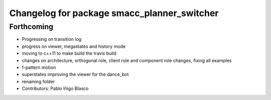 ^^^^^^^^^^^^^^^^^^^^^^^^^^^^^^^^^^^^^^^^^^^^
Changelog for package smacc_planner_switcher
^^^^^^^^^^^^^^^^^^^^^^^^^^^^^^^^^^^^^^^^^^^^

Forthcoming
-----------
* Progressing on transition log
* progress on viewer, megastates and history mode
* moving to c++11 to make build the travis build
* changes on architecture, orthogonal role, client role and component role changes, fixing all examples
* f-pattern motion
* superstates improving the viewer for the dance_bot
* renaming folder
* Contributors: Pablo Iñigo Blasco
